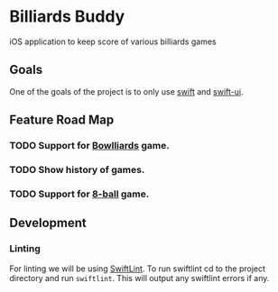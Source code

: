 * Billiards Buddy

iOS application to keep score of various billiards games

** Goals

One of the goals of the project is to only use [[https://developer.apple.com/swift/][swift]] and [[https://developer.apple.com/xcode/swiftui/][swift-ui]].

** Feature Road Map
*** TODO Support for [[https://en.wikipedia.org/wiki/Bowlliards][Bowlliards]] game.
*** TODO Show history of games.
*** TODO Support for [[https://en.wikipedia.org/wiki/Eight-ball][8-ball]] game.

** Development

*** Linting

For linting we will be using [[https://github.com/realm/SwiftLint][SwiftLint]]. To run swiftlint cd to the project directory and run =swiftlint=. This will output any swiftlint errors if any.
